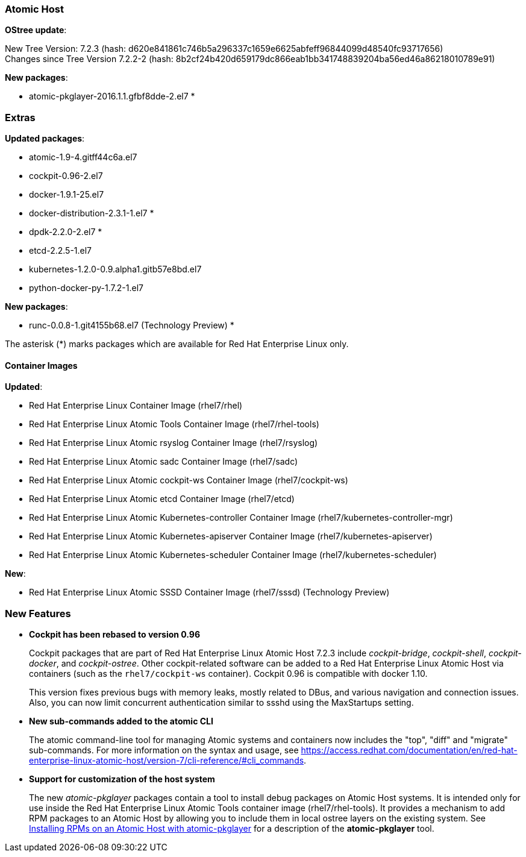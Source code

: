 === Atomic Host

*OStree update*:

New Tree Version: 7.2.3 (hash: d620e841861c746b5a296337c1659e6625abfeff96844099d48540fc93717656) +
Changes since Tree Version 7.2.2-2 (hash: 8b2cf24b420d659179dc866eab1bb341748839204ba56ed46a86218010789e91)

*New packages*:

* atomic-pkglayer-2016.1.1.gfbf8dde-2.el7 *

=== Extras

*Updated packages*:

* atomic-1.9-4.gitff44c6a.el7
* cockpit-0.96-2.el7
* docker-1.9.1-25.el7
* docker-distribution-2.3.1-1.el7 *
* dpdk-2.2.0-2.el7 *
* etcd-2.2.5-1.el7
* kubernetes-1.2.0-0.9.alpha1.gitb57e8bd.el7
* python-docker-py-1.7.2-1.el7

*New packages*:

* runc-0.0.8-1.git4155b68.el7 (Technology Preview) *

The asterisk (*) marks packages which are available for Red Hat Enterprise Linux only.

==== Container Images

*Updated*:

*	Red Hat Enterprise Linux Container Image (rhel7/rhel)
*	Red Hat Enterprise Linux Atomic Tools Container Image (rhel7/rhel-tools)
*	Red Hat Enterprise Linux Atomic rsyslog Container Image (rhel7/rsyslog)
*	Red Hat Enterprise Linux Atomic sadc Container Image (rhel7/sadc)
*	Red Hat Enterprise Linux Atomic cockpit-ws Container Image (rhel7/cockpit-ws)
*	Red Hat Enterprise Linux Atomic etcd Container Image (rhel7/etcd)
*	Red Hat Enterprise Linux Atomic Kubernetes-controller Container Image (rhel7/kubernetes-controller-mgr)
*	Red Hat Enterprise Linux Atomic Kubernetes-apiserver Container Image (rhel7/kubernetes-apiserver)
*	Red Hat Enterprise Linux Atomic Kubernetes-scheduler Container Image (rhel7/kubernetes-scheduler)

*New*:

*	Red Hat Enterprise Linux Atomic SSSD Container Image (rhel7/sssd) (Technology Preview)

=== New Features

* *Cockpit has been rebased to version 0.96*
+
// https://bugzilla.redhat.com/show_bug.cgi?id=1313781
+
Cockpit packages that are part of Red Hat Enterprise Linux Atomic Host 7.2.3 include _cockpit-bridge_, _cockpit-shell_, _cockpit-docker_, and _cockpit-ostree_. Other cockpit-related software can be added to a Red Hat Enterprise Linux Atomic Host via containers (such as the `rhel7/cockpit-ws` container). Cockpit 0.96 is compatible with docker 1.10.
+
This version fixes previous bugs with memory leaks, mostly related to DBus, and various navigation and connection issues. Also, you can now limit concurrent authentication similar to ssshd using the MaxStartups setting.

* *New sub-commands added to the atomic CLI*
+
// https://bugzilla.redhat.com/show_bug.cgi?id=1312664
+
The atomic command-line tool for managing Atomic systems and containers now includes the "top", "diff" and "migrate" sub-commands. For more information on the syntax and usage, see https://access.redhat.com/documentation/en/red-hat-enterprise-linux-atomic-host/version-7/cli-reference/#cli_commands.

* *Support for customization of the host system*
+
// https://bugzilla.redhat.com/show_bug.cgi?id=1187119
+
The new _atomic-pkglayer_ packages contain a tool to install debug packages on Atomic Host systems. It is intended only for use inside the Red Hat Enterprise Linux Atomic Tools container image (rhel7/rhel-tools). It provides a mechanism to add RPM packages to an Atomic Host by allowing you to include them in local ostree layers on the existing system. See https://access.redhat.com/articles/2245351[Installing RPMs on an Atomic Host with atomic-pkglayer] for a description of the *atomic-pkglayer* tool.

